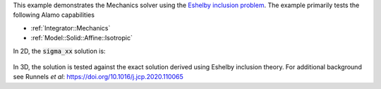 This example demonstrates the Mechanics solver using the `Eshelby inclusion problem <https://en.wikipedia.org/wiki/Eshelby%27s_inclusion>`_.
The example primarily tests the following Alamo capabilities

* :ref:`Integrator::Mechanics`
* :ref:`Model::Solid::Affine::Isotropic`

In 2D, the :code:`sigma_xx` solution is:

.. figure:: ../../../tests/Eshelby/reference/stress_xx_2d.png
   :scale: 50%
   :align: center

In 3D, the solution is tested against the exact solution derived using Eshelby inclusion theory.
For additional background see Runnels *et al*: https://doi.org/10.1016/j.jcp.2020.110065
